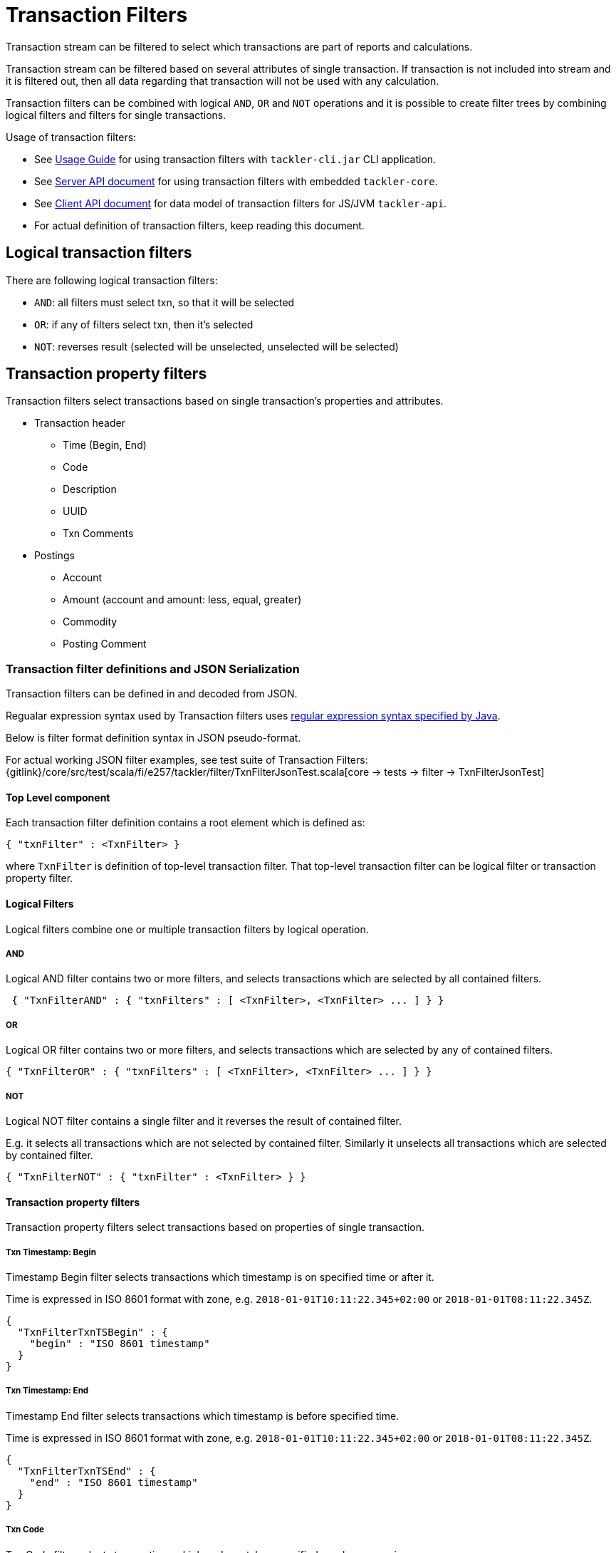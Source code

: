 = Transaction Filters

Transaction stream can be filtered to select which transactions are part of reports and calculations.

Transaction stream can be filtered based on several attributes of single transaction.
If transaction is not included into stream and it is filtered out,
then all data regarding that transaction will not be used with any calculation.

Transaction filters can be combined with logical `AND`, `OR` and `NOT` operations and
it is possible to create filter trees by combining logical filters and filters
for single transactions.

Usage of transaction filters:

* See xref:./usage.adoc[Usage Guide] for using transaction filters with
`tackler-cli.jar` CLI application.
* See xref:./server-api.adoc[Server API document] for using transaction filters with embedded `tackler-core`.
* See xref:./client-api.adoc[Client API document] for data model of transaction filters for JS/JVM `tackler-api`.
* For actual definition of transaction filters, keep reading this document.

== Logical transaction filters

There are following logical transaction filters:

* `AND`: all filters must select txn, so that it will be selected
* `OR`: if any of filters select txn, then it's selected
* `NOT`: reverses result (selected will be unselected, unselected will be selected)


== Transaction property filters

Transaction filters select transactions based on single transaction's
properties and attributes.

* Transaction header
** Time (Begin, End)
** Code
** Description
** UUID
** Txn Comments
* Postings
** Account
** Amount (account and amount: less, equal, greater)
** Commodity
** Posting Comment


=== Transaction filter definitions and JSON Serialization

Transaction filters can be defined in and decoded from JSON.

Regualar expression syntax used by Transaction filters uses
link:https://docs.oracle.com/javase/8/docs/api/java/util/regex/Pattern.html[regular expression syntax specified by Java].

Below is filter format definition syntax in JSON pseudo-format.

For actual working JSON filter examples, see test suite of Transaction Filters:
{gitlink}/core/src/test/scala/fi/e257/tackler/filter/TxnFilterJsonTest.scala[core -> tests -> filter -> TxnFilterJsonTest]


==== Top Level component

Each transaction filter definition contains a root element which is defined as:

----
{ "txnFilter" : <TxnFilter> }
----

where `TxnFilter` is definition of top-level transaction filter. That top-level transaction
filter can be logical filter or transaction property filter.


==== Logical Filters

Logical filters combine one or multiple transaction filters by logical operation.

===== AND

Logical AND filter contains two or more filters, and selects transactions
which are selected by all contained filters.

----
 { "TxnFilterAND" : { "txnFilters" : [ <TxnFilter>, <TxnFilter> ... ] } }
----

===== OR

Logical OR filter contains two or more filters, and selects transactions
which are selected by any of contained filters.

----
{ "TxnFilterOR" : { "txnFilters" : [ <TxnFilter>, <TxnFilter> ... ] } }
----


===== NOT

Logical NOT filter contains a single filter and it reverses the result of contained filter.

E.g. it selects all transactions which are not selected by contained filter.
Similarly it unselects all transactions which are selected by contained filter.

----
{ "TxnFilterNOT" : { "txnFilter" : <TxnFilter> } }
----


==== Transaction property filters

Transaction property filters select transactions based on properties of single transaction.

===== Txn Timestamp: Begin

Timestamp Begin filter selects transactions which timestamp is
on specified time or after it.

Time is expressed in ISO 8601 format with zone, e.g. 
`2018-01-01T10:11:22.345+02:00` or `2018-01-01T08:11:22.345Z`.

----
{
  "TxnFilterTxnTSBegin" : {
    "begin" : "ISO 8601 timestamp"
  }
}
----


===== Txn Timestamp: End

Timestamp End filter selects transactions which timestamp is
before specified time.

Time is expressed in ISO 8601 format with zone, e.g. 
`2018-01-01T10:11:22.345+02:00` or `2018-01-01T08:11:22.345Z`.

----
{
  "TxnFilterTxnTSEnd" : {
    "end" : "ISO 8601 timestamp"
  }
}
----


===== Txn Code

Txn Code filter selects transactions which code matches specified regular expression.

----
{
  "TxnFilterTxnCode" : {
    "regex" : "<regex>"
  }
}
----


===== Txn Description

Txn Description filter selects transactions which description matches specified regular expression.

----
{
  "TxnFilterTxnDescription" : {
    "regex" : "<regex>"
  }
}
----


===== Txn UUID

Txn UUID filter selects transactions which UUID is same as specified.
----
{
  "TxnFilterTxnUUID" : {
    "uuid" : "<UUID>"
  }
},
----

===== Txn Comments

Txn Description filter selects transactions which have a comment which matches specified regular expression.

----
{
  "TxnFilterTxnComments" : {
    "regex" : "<regex>"
  }
}
----


==== Transaction Posting filters


===== Posting Account

Posting Account filter selects transactions which have an account which matches specified regular expression.

----
{
  "TxnFilterPostingAccount" : {
    "regex" : "<regex>"
  }
}
----

===== Posting Amount (equal)

Posting Amount (egual) selects transactions which have a posting for specified account (regex)
with exactly same amount as specified amount.

----
 Q: Why there is also account regex as parameter?
 A: For consistency with less and greater, where it's mandatory.

{
  "TxnFilterPostingAmountEqual" : {
    "regex" : "<regex>",
    "amount" : <BigDecimal>
  }
}
----


===== Posting Amount (less)

Posting Amount (less) selects transactions which have a posting for specified account (regex)
with amount that is less than specified amount.

----
 Q: Why there is also account regex as parameter?
 A: Sum of all postings inside transaction must be zero.
    If you select "less than some positive amount",
    then all transactions will match, because there must
    be postings with negative amounts in every transaction
    to zero out whole transaction.

{
  "TxnFilterPostingAmountLess" : {
    "regex" : "<regex>",
    "amount" : <BigDecimal>
  }
}
----


===== Posting Amount (greater)

Posting Amount (greater) selects transactions which have a posting for specified account (regex)
with amount that is greater than specified amount.

----
 Q: Why there is also account regex as parameter?
 A: Sum of all postings inside transaction must be zero.
    If you select "more than some negative amount",
    then all transactions will match, because there must
    be postings with positive amounts in every transaction
    to zero out whole transaction.

{
  "TxnFilterPostingAmountGreater" : {
    "regex" : "<regex>",
    "amount" : <BigDecimal>
  }
}
----


===== Posting Commodity

Posting Commodity selects transactions which have a posting with commodity which matches specified regular expression.

----
{
  "TxnFilterPostingCommodity" : {
    "regex" : "<regex>"
  }
},
----


===== Posting Comment

Posting Commodity selects transactions which have a posting with comment which matches specified regular expression.

----
{
  "TxnFilterPostingComment" : {
    "regex" : "<regex>"
  }
}
----

There are also several examples of complex Transaction filters in test suite:
{gitlink}/core/src/test/scala/fi/e257/tackler/filter/TxnFilterJsonTest.scala[core -> tests -> filter -> TxnFilterJsonTest]


